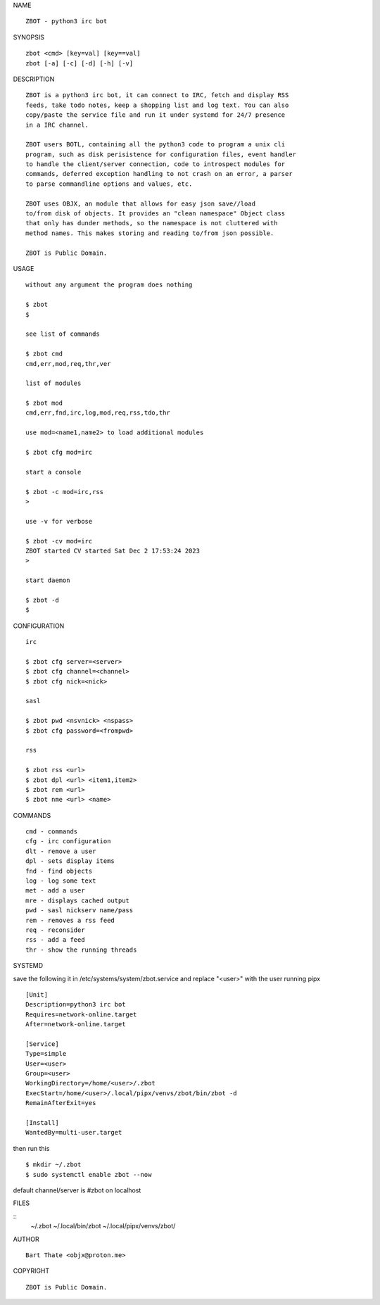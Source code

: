 NAME

::

    ZBOT - python3 irc bot

SYNOPSIS

::

    zbot <cmd> [key=val] [key==val]
    zbot [-a] [-c] [-d] [-h] [-v] 

DESCRIPTION

::

    ZBOT is a python3 irc bot, it can connect to IRC, fetch and display RSS
    feeds, take todo notes, keep a shopping list and log text. You can also
    copy/paste the service file and run it under systemd for 24/7 presence
    in a IRC channel.

    ZBOT users BOTL, containing all the python3 code to program a unix cli
    program, such as disk perisistence for configuration files, event handler
    to handle the client/server connection, code to introspect modules for
    commands, deferred exception handling to not crash on an error, a parser
    to parse commandline options and values, etc.

    ZBOT uses OBJX, an module that allows for easy json save//load
    to/from disk of objects. It provides an "clean namespace" Object class
    that only has dunder methods, so the namespace is not cluttered with
    method names. This makes storing and reading to/from json possible.

    ZBOT is Public Domain.

USAGE

::

    without any argument the program does nothing

    $ zbot
    $

    see list of commands

    $ zbot cmd
    cmd,err,mod,req,thr,ver

    list of modules

    $ zbot mod
    cmd,err,fnd,irc,log,mod,req,rss,tdo,thr

    use mod=<name1,name2> to load additional modules

    $ zbot cfg mod=irc

    start a console

    $ zbot -c mod=irc,rss
    >

    use -v for verbose

    $ zbot -cv mod=irc
    ZBOT started CV started Sat Dec 2 17:53:24 2023
    >

    start daemon

    $ zbot -d
    $ 


CONFIGURATION

::

    irc

    $ zbot cfg server=<server>
    $ zbot cfg channel=<channel>
    $ zbot cfg nick=<nick>

    sasl

    $ zbot pwd <nsvnick> <nspass>
    $ zbot cfg password=<frompwd>

    rss

    $ zbot rss <url>
    $ zbot dpl <url> <item1,item2>
    $ zbot rem <url>
    $ zbot nme <url> <name>

COMMANDS

::

    cmd - commands
    cfg - irc configuration
    dlt - remove a user
    dpl - sets display items
    fnd - find objects 
    log - log some text
    met - add a user
    mre - displays cached output
    pwd - sasl nickserv name/pass
    rem - removes a rss feed
    req - reconsider
    rss - add a feed
    thr - show the running threads

SYSTEMD

save the following it in /etc/systems/system/zbot.service and
replace "<user>" with the user running pipx

::

    [Unit]
    Description=python3 irc bot
    Requires=network-online.target
    After=network-online.target

    [Service]
    Type=simple
    User=<user>
    Group=<user>
    WorkingDirectory=/home/<user>/.zbot
    ExecStart=/home/<user>/.local/pipx/venvs/zbot/bin/zbot -d
    RemainAfterExit=yes

    [Install]
    WantedBy=multi-user.target

then run this

::

    $ mkdir ~/.zbot
    $ sudo systemctl enable zbot --now

default channel/server is #zbot on localhost

FILES

::
    ~/.zbot
    ~/.local/bin/zbot
    ~/.local/pipx/venvs/zbot/

AUTHOR

::

    Bart Thate <objx@proton.me>

COPYRIGHT

::

    ZBOT is Public Domain.
